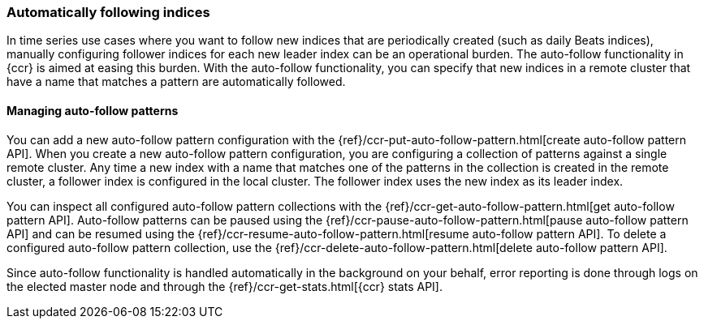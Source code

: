 [role="xpack"]
[testenv="platinum"]
[[ccr-auto-follow]]
=== Automatically following indices

In time series use cases where you want to follow new indices that are
periodically created (such as daily Beats indices), manually configuring follower
indices for each new leader index can be an operational burden. The auto-follow
functionality in {ccr} is aimed at easing this burden. With the auto-follow
functionality, you can specify that new indices in a remote cluster that have a 
name that matches a pattern are automatically followed.

==== Managing auto-follow patterns

You can add a new auto-follow pattern configuration with the
{ref}/ccr-put-auto-follow-pattern.html[create auto-follow pattern API].  When you create
a new auto-follow pattern configuration, you are configuring a collection of
patterns against a single remote cluster. Any time a new index with a name that 
matches one of the patterns in the collection is created in the remote cluster,
a follower index is configured in the local cluster. The follower index uses the 
new index as its leader index.

You can inspect all configured auto-follow pattern collections with the
{ref}/ccr-get-auto-follow-pattern.html[get auto-follow pattern API]. Auto-follow patterns
can be paused using the {ref}/ccr-pause-auto-follow-pattern.html[pause auto-follow pattern API]
 and can be resumed using the {ref}/ccr-resume-auto-follow-pattern.html[resume auto-follow pattern API].
  To delete a configured auto-follow pattern collection, use the
{ref}/ccr-delete-auto-follow-pattern.html[delete auto-follow pattern API].

Since auto-follow functionality is handled automatically in the background on
your behalf, error reporting is done through logs on the elected master node
and through the {ref}/ccr-get-stats.html[{ccr} stats API].

